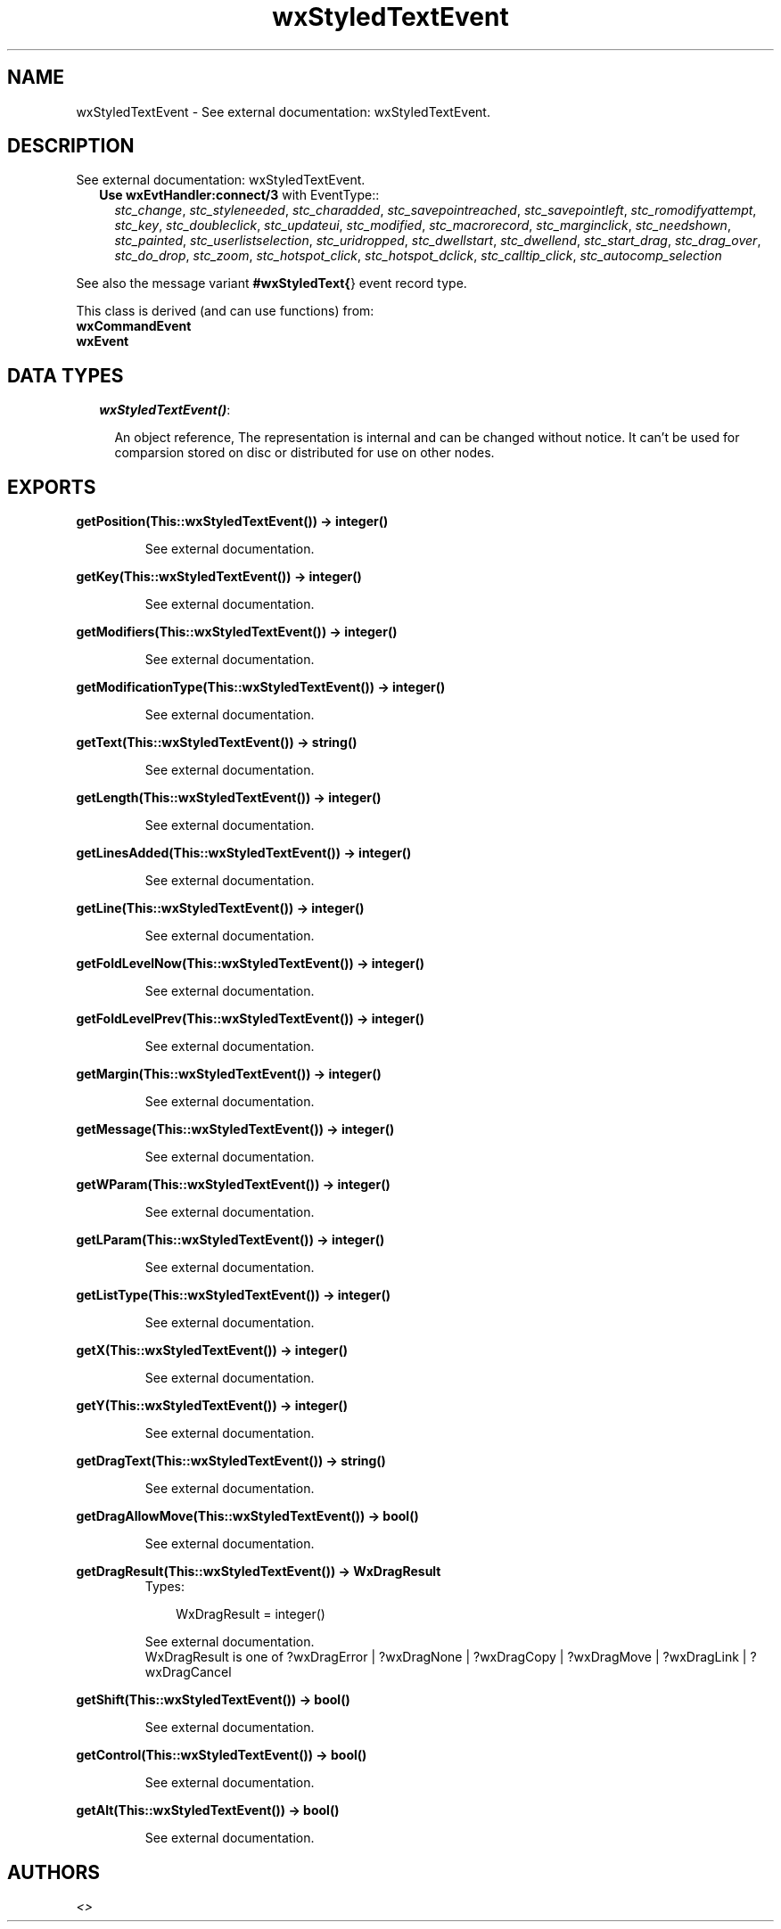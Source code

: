 .TH wxStyledTextEvent 3 "wxErlang 0.99" "" "Erlang Module Definition"
.SH NAME
wxStyledTextEvent \- See external documentation: wxStyledTextEvent.
.SH DESCRIPTION
.LP
See external documentation: wxStyledTextEvent\&.
.RS 2
.TP 2
.B
Use \fBwxEvtHandler:connect/3\fR\& with EventType::
\fIstc_change\fR\&, \fIstc_styleneeded\fR\&, \fIstc_charadded\fR\&, \fIstc_savepointreached\fR\&, \fIstc_savepointleft\fR\&, \fIstc_romodifyattempt\fR\&, \fIstc_key\fR\&, \fIstc_doubleclick\fR\&, \fIstc_updateui\fR\&, \fIstc_modified\fR\&, \fIstc_macrorecord\fR\&, \fIstc_marginclick\fR\&, \fIstc_needshown\fR\&, \fIstc_painted\fR\&, \fIstc_userlistselection\fR\&, \fIstc_uridropped\fR\&, \fIstc_dwellstart\fR\&, \fIstc_dwellend\fR\&, \fIstc_start_drag\fR\&, \fIstc_drag_over\fR\&, \fIstc_do_drop\fR\&, \fIstc_zoom\fR\&, \fIstc_hotspot_click\fR\&, \fIstc_hotspot_dclick\fR\&, \fIstc_calltip_click\fR\&, \fIstc_autocomp_selection\fR\&
.RE
.LP
See also the message variant \fB#wxStyledText{\fR\&} event record type\&.
.LP
This class is derived (and can use functions) from: 
.br
\fBwxCommandEvent\fR\& 
.br
\fBwxEvent\fR\& 
.SH "DATA TYPES"

.RS 2
.TP 2
.B
\fIwxStyledTextEvent()\fR\&:

.RS 2
.LP
An object reference, The representation is internal and can be changed without notice\&. It can\&'t be used for comparsion stored on disc or distributed for use on other nodes\&.
.RE
.RE
.SH EXPORTS
.LP
.B
getPosition(This::wxStyledTextEvent()) -> integer()
.br
.RS
.LP
See external documentation\&.
.RE
.LP
.B
getKey(This::wxStyledTextEvent()) -> integer()
.br
.RS
.LP
See external documentation\&.
.RE
.LP
.B
getModifiers(This::wxStyledTextEvent()) -> integer()
.br
.RS
.LP
See external documentation\&.
.RE
.LP
.B
getModificationType(This::wxStyledTextEvent()) -> integer()
.br
.RS
.LP
See external documentation\&.
.RE
.LP
.B
getText(This::wxStyledTextEvent()) -> string()
.br
.RS
.LP
See external documentation\&.
.RE
.LP
.B
getLength(This::wxStyledTextEvent()) -> integer()
.br
.RS
.LP
See external documentation\&.
.RE
.LP
.B
getLinesAdded(This::wxStyledTextEvent()) -> integer()
.br
.RS
.LP
See external documentation\&.
.RE
.LP
.B
getLine(This::wxStyledTextEvent()) -> integer()
.br
.RS
.LP
See external documentation\&.
.RE
.LP
.B
getFoldLevelNow(This::wxStyledTextEvent()) -> integer()
.br
.RS
.LP
See external documentation\&.
.RE
.LP
.B
getFoldLevelPrev(This::wxStyledTextEvent()) -> integer()
.br
.RS
.LP
See external documentation\&.
.RE
.LP
.B
getMargin(This::wxStyledTextEvent()) -> integer()
.br
.RS
.LP
See external documentation\&.
.RE
.LP
.B
getMessage(This::wxStyledTextEvent()) -> integer()
.br
.RS
.LP
See external documentation\&.
.RE
.LP
.B
getWParam(This::wxStyledTextEvent()) -> integer()
.br
.RS
.LP
See external documentation\&.
.RE
.LP
.B
getLParam(This::wxStyledTextEvent()) -> integer()
.br
.RS
.LP
See external documentation\&.
.RE
.LP
.B
getListType(This::wxStyledTextEvent()) -> integer()
.br
.RS
.LP
See external documentation\&.
.RE
.LP
.B
getX(This::wxStyledTextEvent()) -> integer()
.br
.RS
.LP
See external documentation\&.
.RE
.LP
.B
getY(This::wxStyledTextEvent()) -> integer()
.br
.RS
.LP
See external documentation\&.
.RE
.LP
.B
getDragText(This::wxStyledTextEvent()) -> string()
.br
.RS
.LP
See external documentation\&.
.RE
.LP
.B
getDragAllowMove(This::wxStyledTextEvent()) -> bool()
.br
.RS
.LP
See external documentation\&.
.RE
.LP
.B
getDragResult(This::wxStyledTextEvent()) -> WxDragResult
.br
.RS
.TP 3
Types:

WxDragResult = integer()
.br
.RE
.RS
.LP
See external documentation\&. 
.br
WxDragResult is one of ?wxDragError | ?wxDragNone | ?wxDragCopy | ?wxDragMove | ?wxDragLink | ?wxDragCancel
.RE
.LP
.B
getShift(This::wxStyledTextEvent()) -> bool()
.br
.RS
.LP
See external documentation\&.
.RE
.LP
.B
getControl(This::wxStyledTextEvent()) -> bool()
.br
.RS
.LP
See external documentation\&.
.RE
.LP
.B
getAlt(This::wxStyledTextEvent()) -> bool()
.br
.RS
.LP
See external documentation\&.
.RE
.SH AUTHORS
.LP

.I
<>